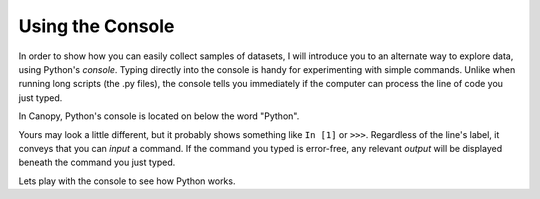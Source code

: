 
Using the Console
===========================

In order to show how you can easily collect samples of datasets, I will introduce you to an alternate way to explore data, using Python's *console*. Typing directly into the console is handy for experimenting with simple commands. Unlike when running long scripts (the .py files), the console tells you immediately if the computer can process the line of code you just typed.

In Canopy, Python's console is located on below the word "Python".

Yours may look a little different, but it probably shows something like ``In [1]`` or ``>>>``.  Regardless of the line's label, it conveys that you can *input* a command.  If the command you typed is error-free, any relevant *output* will be displayed beneath the command you just typed.

Lets play with the console to see how Python works.


